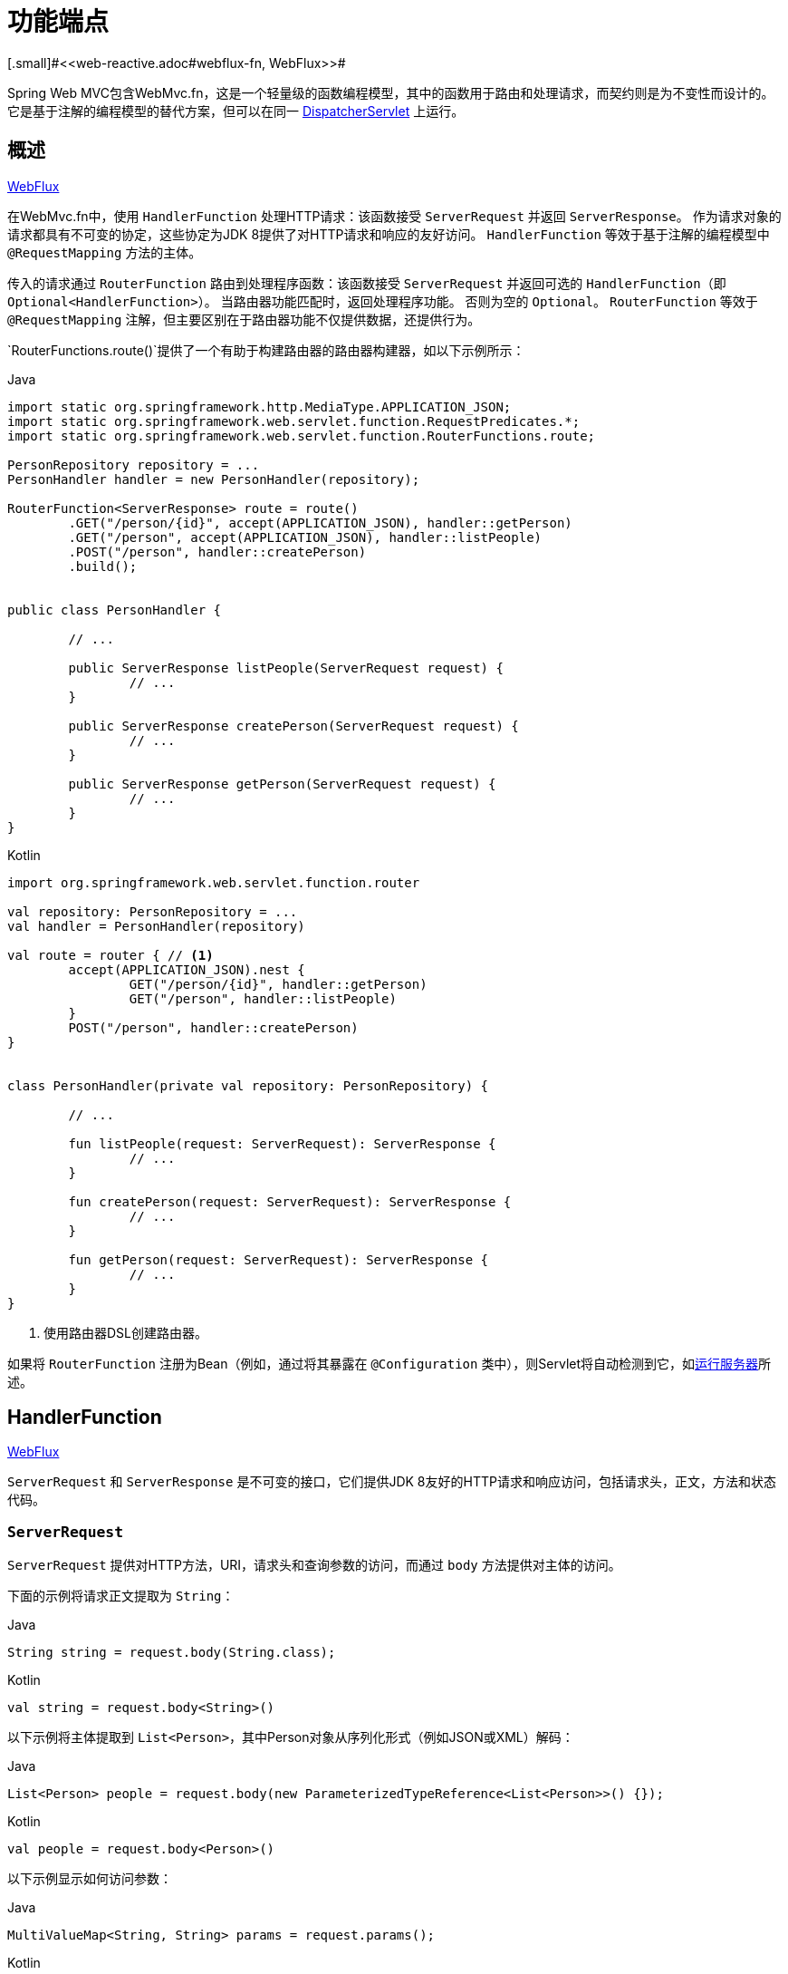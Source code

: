 [[webmvc-fn]]
= 功能端点
[.small]#<<web-reactive.adoc#webflux-fn, WebFlux>>#

Spring Web MVC包含WebMvc.fn，这是一个轻量级的函数编程模型，其中的函数用于路由和处理请求，而契约则是为不变性而设计的。 它是基于注解的编程模型的替代方案，但可以在同一  <<web#mvc-servlet,DispatcherServlet>> 上运行。

[[webmvc-fn-overview]]
== 概述
[.small]#<<web-reactive.adoc#webflux-fn-overview, WebFlux>>#

在WebMvc.fn中，使用 `HandlerFunction` 处理HTTP请求：该函数接受 `ServerRequest` 并返回 `ServerResponse`。 作为请求对象的请求都具有不可变的协定，这些协定为JDK 8提供了对HTTP请求和响应的友好访问。 `HandlerFunction` 等效于基于注解的编程模型中 `@RequestMapping` 方法的主体。

传入的请求通过 `RouterFunction` 路由到处理程序函数：该函数接受 `ServerRequest` 并返回可选的 `HandlerFunction`（即 `Optional<HandlerFunction>`）。 当路由器功能匹配时，返回处理程序功能。 否则为空的 `Optional`。 `RouterFunction` 等效于 `@RequestMapping` 注解，但主要区别在于路由器功能不仅提供数据，还提供行为。

`RouterFunctions.route()`提供了一个有助于构建路由器的路由器构建器，如以下示例所示：

[source,java,indent=0,subs="verbatim,quotes",role="primary"]
.Java
----
	import static org.springframework.http.MediaType.APPLICATION_JSON;
	import static org.springframework.web.servlet.function.RequestPredicates.*;
	import static org.springframework.web.servlet.function.RouterFunctions.route;

	PersonRepository repository = ...
	PersonHandler handler = new PersonHandler(repository);

	RouterFunction<ServerResponse> route = route()
		.GET("/person/{id}", accept(APPLICATION_JSON), handler::getPerson)
		.GET("/person", accept(APPLICATION_JSON), handler::listPeople)
		.POST("/person", handler::createPerson)
		.build();


	public class PersonHandler {

		// ...

		public ServerResponse listPeople(ServerRequest request) {
			// ...
		}

		public ServerResponse createPerson(ServerRequest request) {
			// ...
		}

		public ServerResponse getPerson(ServerRequest request) {
			// ...
		}
	}
----

[source,kotlin,indent=0,subs="verbatim,quotes",role="secondary"]
.Kotlin
----
	import org.springframework.web.servlet.function.router

	val repository: PersonRepository = ...
	val handler = PersonHandler(repository)

	val route = router { // <1>
		accept(APPLICATION_JSON).nest {
			GET("/person/{id}", handler::getPerson)
			GET("/person", handler::listPeople)
		}
		POST("/person", handler::createPerson)
	}


	class PersonHandler(private val repository: PersonRepository) {

		// ...

		fun listPeople(request: ServerRequest): ServerResponse {
			// ...
		}

		fun createPerson(request: ServerRequest): ServerResponse {
			// ...
		}

		fun getPerson(request: ServerRequest): ServerResponse {
			// ...
		}
	}
----
<1> 使用路由器DSL创建路由器。

如果将 `RouterFunction` 注册为Bean（例如，通过将其暴露在 `@Configuration` 类中），则Servlet将自动检测到它，如<<webmvc-fn-running,运行服务器>>所述。

[[webmvc-fn-handler-functions]]
== HandlerFunction
[.small]#<<web-reactive.adoc#webflux-fn-handler-functions, WebFlux>>#

`ServerRequest` 和 `ServerResponse` 是不可变的接口，它们提供JDK 8友好的HTTP请求和响应访问，包括请求头，正文，方法和状态代码。

[[webmvc-fn-request]]
=== `ServerRequest`

`ServerRequest` 提供对HTTP方法，URI，请求头和查询参数的访问，而通过 `body` 方法提供对主体的访问。

下面的示例将请求正文提取为 `String`：

[source,java,role="primary"]
.Java
----
String string = request.body(String.class);
----
[source,kotlin,role="secondary"]
.Kotlin
----
val string = request.body<String>()
----

以下示例将主体提取到 `List<Person>`，其中Person对象从序列化形式（例如JSON或XML）解码：

[source,java,role="primary"]
.Java
----
List<Person> people = request.body(new ParameterizedTypeReference<List<Person>>() {});
----
[source,kotlin,role="secondary"]
.Kotlin
----
val people = request.body<Person>()
----

以下示例显示如何访问参数：

[source,java,role="primary"]
.Java
----
MultiValueMap<String, String> params = request.params();
----
[source,kotlin,role="secondary"]
.Kotlin
----
val map = request.params()
----


[[webmvc-fn-response]]
=== `ServerResponse`

`ServerResponse` 提供对HTTP响应的访问，并且由于它是不可变的，因此您可以使用 `build` 方法来创建它。 您可以使用构建器来设置响应状态，添加响应头或提供正文。 以下示例使用JSON内容创建200（确定）响应：

[source,java,role="primary"]
.Java
----
Person person = ...
ServerResponse.ok().contentType(MediaType.APPLICATION_JSON).body(person);
----
[source,kotlin,role="secondary"]
.Kotlin
----
val person: Person = ...
ServerResponse.ok().contentType(MediaType.APPLICATION_JSON).body(person)
----

以下示例显示了如何使用 `Location` 头且不包含主体来构建201（创建）响应：

[source,java,role="primary"]
.Java
----
URI location = ...
ServerResponse.created(location).build();
----
[source,kotlin,role="secondary"]
.Kotlin
----
val location: URI = ...
ServerResponse.created(location).build()
----


[[webmvc-fn-handler-classes]]
=== 处理 Classes

我们可以将处理程序函数编写为lambda，如以下示例所示：

[source,java,indent=0,subs="verbatim,quotes",role="primary"]
.Java
----
HandlerFunction<ServerResponse> helloWorld =
  request -> ServerResponse.ok().body("Hello World");
----
[source,kotlin,indent=0,subs="verbatim,quotes",role="secondary"]
.Kotlin
----
val helloWorld: (ServerRequest) -> ServerResponse =
  { ServerResponse.ok().body("Hello World") }
----

这很方便，但是在应用程序中我们需要多个功能，并且多个内联lambda可能会变得凌乱。 因此，将相关的处理程序功能分组到一个处理程序类中很有用，该类的作用与基于注解的应用程序中的 `@Controller` 相似。 例如，以下类公开了reactive `Person`  存储库：

[source,java,indent=0,subs="verbatim,quotes",role="primary"]
.Java
----
import static org.springframework.http.MediaType.APPLICATION_JSON;
import static org.springframework.web.reactive.function.server.ServerResponse.ok;

public class PersonHandler {

	private final PersonRepository repository;

	public PersonHandler(PersonRepository repository) {
		this.repository = repository;
	}

	public ServerResponse listPeople(ServerRequest request) { // <1>
		List<Person> people = repository.allPeople();
		return ok().contentType(APPLICATION_JSON).body(people);
	}

	public ServerResponse createPerson(ServerRequest request) throws Exception { // <2>
		Person person = request.body(Person.class);
		repository.savePerson(person);
		return ok().build();
	}

	public ServerResponse getPerson(ServerRequest request) { // <3>
		int personId = Integer.parseInt(request.pathVariable("id"));
		Person person = repository.getPerson(personId);
		if (person != null) {
			return ok().contentType(APPLICATION_JSON).body(person))
		}
		else {
			return ServerResponse.notFound().build();
		}
	}

}
----
<1> `listPeople` 是一个处理函数，它以JSON格式返回存储库中找到的所有 `Person` 对象。
<2> `createPerson` 是一个处理函数，用于存储请求正文中包含的新 `Person`。
<3> `getPerson` 是一个处理程序函数，它返回由 `id` 路径变量标识的单个人。 我们从存储库中检索该 `Person` 并创建一个JSON响应（如果找到）。 如果未找到，我们将返回404 Not Found响应。

[source,kotlin,indent=0,subs="verbatim,quotes",role="secondary"]
.Kotlin
----
	class PersonHandler(private val repository: PersonRepository) {

		fun listPeople(request: ServerRequest): ServerResponse { // <1>
			val people: List<Person> = repository.allPeople()
			return ok().contentType(APPLICATION_JSON).body(people);
		}

		fun createPerson(request: ServerRequest): ServerResponse { // <2>
			val person = request.body<Person>()
			repository.savePerson(person)
			return ok().build()
		}

		fun getPerson(request: ServerRequest): ServerResponse { // <3>
			val personId = request.pathVariable("id").toInt()
			return repository.getPerson(personId)?.let { ok().contentType(APPLICATION_JSON).body(it) }
					?: ServerResponse.notFound().build()

		}
	}
----
<1> `listPeople` 是一个处理函数，它以JSON格式返回存储库中找到的所有 `Person` 对象。
<2> `createPerson` 是一个处理函数，用于存储请求正文中包含的新 `Person`。
<3> `getPerson` 是一个处理程序函数，它返回由 `id` 路径变量标识的单个人。 我们从存储库中检索该 `Person` 并创建一个JSON响应（如果找到）。 如果未找到，我们将返回404 Not Found响应。


[[webmvc-fn-handler-validation]]
=== 验证

功能端点可以使用Spring的<<core.adoc#validation, 验证工具>>将验证应用于请求正文。 例如，给定 `Person` 的自定义Spring <<core.adoc#validation, Validator>> 实现：

[source,java,indent=0,subs="verbatim,quotes",role="primary"]
.Java
----
	public class PersonHandler {

		private final Validator validator = new PersonValidator(); // <1>

		// ...

		public ServerResponse createPerson(ServerRequest request) {
			Person person = request.body(Person.class);
			validate(person); // <2>
			repository.savePerson(person);
			return ok().build();
		}

		private void validate(Person person) {
			Errors errors = new BeanPropertyBindingResult(person, "person");
			validator.validate(person, errors);
			if (errors.hasErrors()) {
				throw new ServerWebInputException(errors.toString()); // <3>
			}
		}
	}
----
<1> 创建 `Validator` 实例.
<2> 应用 validation.
<3> 引发400响应的异常。

[source,kotlin,indent=0,subs="verbatim,quotes",role="secondary"]
.Kotlin
----
	class PersonHandler(private val repository: PersonRepository) {

		private val validator = PersonValidator() // <1>

		// ...

		fun createPerson(request: ServerRequest): ServerResponse {
			val person = request.body<Person>()
			validate(person) // <2>
			repository.savePerson(person)
			return ok().build()
		}

		private fun validate(person: Person) {
			val errors: Errors = BeanPropertyBindingResult(person, "person")
			validator.validate(person, errors)
			if (errors.hasErrors()) {
				throw ServerWebInputException(errors.toString()) // <3>
			}
		}
	}
----
<1> 创建 `Validator` 实例.
<2> 应用 validation.
<3> 引发400响应的异常。

处理程序还可以通过基于 `LocalValidatorFactoryBean` 创建和注入全局 `Validator` 实例来使用标准Bean验证API（JSR-303）。 请参阅<<core.adoc#validation-beanvalidation, Spring Validation>>。

[[webmvc-fn-router-functions]]
== `RouterFunction`
[.small]#<<web-reactive.adoc#webflux-fn-router-functions, WebFlux>>#

路由器功能用于将请求路由到相应的 `HandlerFunction`。 通常，您不是自己编写路由器功能，而是使用 `RouterFunctions` 实用工具类上的方法来创建一个。
`RouterFunctions.route()`（无参数）为您提供了流畅的生成器，用于创建路由器功能，而 `RouterFunctions.route(RequestPredicate，HandlerFunction)` 提供了直接创建路由器的方法。

通常，建议使用 `route()` 构建器，因为它为典型的映射方案提供了便捷的快捷方式，而无需发现静态导入。 例如，路由器功能构建器提供了 `GET(String, HandlerFunction)` 方法来为GET请求创建映射。 和 `POST(String, HandlerFunction)` 进行POST。

除了基于HTTP方法的映射外，路由构建器还提供了一种在映射到请求时引入其他断言的方法。 对于每个HTTP方法，都有一个重载的变体，它以 `RequestPredicate` 作为参数，尽管可以表达其他约束。

[[webmvc-fn-predicates]]
=== 断言

您可以编写自己的 `RequestPredicate`，但是 `RequestPredicates` 实用程序类根据请求路径，HTTP方法，内容类型等提供常用的实现。 以下示例使用请求断言基于 `Accept` 头创建约束：

[source,java,indent=0,subs="verbatim,quotes",role="primary"]
.Java
----
	RouterFunction<ServerResponse> route = RouterFunctions.route()
		.GET("/hello-world", accept(MediaType.TEXT_PLAIN),
			request -> ServerResponse.ok().body("Hello World")).build();
----
[source,kotlin,indent=0,subs="verbatim,quotes",role="secondary"]
.Kotlin
----
	import org.springframework.web.servlet.function.router

	val route = router {
		GET("/hello-world", accept(TEXT_PLAIN)) {
			ServerResponse.ok().body("Hello World")
		}
	}
----

您可以使用以下命令组合多个请求断言：

* `RequestPredicate.and(RequestPredicate)` -- 两个都必须匹配.
* `RequestPredicate.or(RequestPredicate)` -- 只需要匹配一个.


`RequestPredicates` 中的许多断言都是组成的。
例如，`RequestPredicates.GET(String)` 由  `RequestPredicates.method(HttpMethod)` 和 `RequestPredicates.path(String)` 组成。 上面显示的示例还使用了两个请求断言，因为构建器在内部使用 `RequestPredicates.GET` 并将其与 `accept` 断言组合在一起。

[[webmvc-fn-routes]]
=== 路由

路由器功能按顺序评估：如果第一个路由不匹配，则评估第二个路由，依此类推。 因此，在通用路由之前声明更具体的路由是有意义的。 请注意，此行为不同于基于注解的编程模型，在该模型中，将自动选择“最特定”的控制器方法。

使用路由器功能生成器时，所有定义的路由都组成一个 `RouterFunction`，从 `build()` 返回。 还有其他方法可以将多个路由器功能组合在一起：

*  `RouterFunctions.route()` 构建器上添加 `add(RouterFunction)`
* `RouterFunction.and(RouterFunction)`
* `RouterFunction.andRoute(RequestPredicate, HandlerFunction)` -- — Router带有嵌套 `RouterFunctions.route()` 的 `RouterFunction.and()` 的快捷方式。

以下示例显示了四种路由的组成：


[source,java,indent=0,subs="verbatim,quotes",role="primary"]
.Java
----
	import static org.springframework.http.MediaType.APPLICATION_JSON;
	import static org.springframework.web.servlet.function.RequestPredicates.*;

	PersonRepository repository = ...
	PersonHandler handler = new PersonHandler(repository);

	RouterFunction<ServerResponse> otherRoute = ...

	RouterFunction<ServerResponse> route = route()
		.GET("/person/{id}", accept(APPLICATION_JSON), handler::getPerson) // <1>
		.GET("/person", accept(APPLICATION_JSON), handler::listPeople) // <2>
		.POST("/person", handler::createPerson) // <3>
		.add(otherRoute) // <4>
		.build();
----
<1>  带有与JSON匹配的 `Accept` 头的 `GET /person/{id}` 被路由到 `PersonHandler.getPerson`
<2>  带有与JSON匹配的 `Accept` 头的 `GET /person` 被路由到 `PersonHandler.listPeople`
<3>  没有其他断言的 POST `POST /person` 被路由到 `PersonHandler.createPerson`
<4> `otherRoute` 是在其他地方创建的路由器功能，并将其添加到构建的路由中。

[source,kotlin,indent=0,subs="verbatim,quotes",role="secondary"]
.Kotlin
----
	import org.springframework.http.MediaType.APPLICATION_JSON
	import org.springframework.web.servlet.function.router

	val repository: PersonRepository = ...
	val handler = PersonHandler(repository);

	val otherRoute = router {  }

	val route = router {
		GET("/person/{id}", accept(APPLICATION_JSON), handler::getPerson) // <1>
		GET("/person", accept(APPLICATION_JSON), handler::listPeople) // <2>
		POST("/person", handler::createPerson) // <3>
	}.and(otherRoute) // <4>
----
<1>  带有与JSON匹配的 `Accept` 头的 `GET /person/{id}` 被路由到 `PersonHandler.getPerson`
<2>  带有与JSON匹配的 `Accept` 头的 `GET /person` 被路由到 `PersonHandler.listPeople`
<3>  没有其他断言的 POST `POST /person` 被路由到 `PersonHandler.createPerson`
<4> `otherRoute` 是在其他地方创建的路由器功能，并将其添加到构建的路由中。


=== 嵌入路由

一组路由功能通常具有一个共享断言，例如一个共享路径。在上面的示例中，共享断言将是与 `/person` 匹配的路径断言，由三个路由使用。 使用注解时，您可以通过使用映射到 `/person` 的类型级别 `@RequestMapping` 注解来删除此重复项。
在WebMvc.fn中，可以通过路由器功能构建器上的 `path` 方法共享路径断言。 例如，以上示例的最后几行可以通过使用嵌套路由以以下方式进行改进：


[source,java,indent=0,subs="verbatim,quotes",role="primary"]
.Java
----
RouterFunction<ServerResponse> route = route()
	.path("/person", builder -> builder // <1>
		.GET("/{id}", accept(APPLICATION_JSON), handler::getPerson)
		.GET("", accept(APPLICATION_JSON), handler::listPeople)
		.POST("/person", handler::createPerson))
	.build();
----
<1> 请注意，`path` 的第二个参数是使用路由器构建器的使用者。

[source,kotlin,indent=0,subs="verbatim,quotes",role="secondary"]
.Kotlin
----
	import org.springframework.web.servlet.function.router

	val route = router {
		"/person".nest {
			GET("/{id}", accept(APPLICATION_JSON), handler::getPerson)
			GET("", accept(APPLICATION_JSON), handler::listPeople)
			POST("/person", handler::createPerson)
		}
	}
----

尽管基于路径的嵌套是最常见的，但是您可以通过使用构建器上的 `nest` 方法来嵌套在任何种类的断言上。 上面的内容仍然包含一些以共享的 `Accept-header` 断言形式出现的重复。 通过将 `nest` 方法与 `accept` 一起使用，我们可以进一步改进：

[source,java,indent=0,subs="verbatim,quotes",role="primary"]
.Java
----
	RouterFunction<ServerResponse> route = route()
		.path("/person", b1 -> b1
			.nest(accept(APPLICATION_JSON), b2 -> b2
				.GET("/{id}", handler::getPerson)
				.GET("", handler::listPeople))
			.POST("/person", handler::createPerson))
		.build();
----
[source,kotlin,indent=0,subs="verbatim,quotes",role="secondary"]
.Kotlin
----
	import org.springframework.web.servlet.function.router

	val route = router {
		"/person".nest {
			accept(APPLICATION_JSON).nest {
				GET("/{id}", handler::getPerson)
				GET("", handler::listPeople)
				POST("/person", handler::createPerson)
			}
		}
	}
----


[[webmvc-fn-running]]
== 运行服务器
[.small]#<<web-reactive.adoc#webflux-fn-running, WebFlux>>#

通常，您可以通过MVC Config在基于<<web.adoc#mvc-servlet, `DispatcherHandler`>>的设置中运行路由器功能，该<<web.adoc#mvc-config,配置>>使用Spring配置来声明处理请求所需的组件。 MVC Java配置声明以下基础结构组件以支持功能端点：

* `RouterFunctionMapping`: 在Spring配置中检测一个或多个 `RouterFunction<?>` bean，通过 `RouterFunction.andOther` 组合它们，并将请求路由到生成的组成 `RouterFunction`。
* `HandlerFunctionAdapter`:简单的适配器，使 `DispatcherHandler` 调用映射到请求的 `HandlerFunction`。

前面的组件使功能端点适合于 `DispatcherServlet` 请求处理生命周期，并且（可能）与带注解的控制器（如果已声明）并排运行。 这也是Spring Boot Web启动程序如何启用功能端点的方式。

以下示例显示了WebFlux Java配置：

[source,java,indent=0,subs="verbatim,quotes",role="primary"]
.Java
----
	@Configuration
	@EnableMvc
	public class WebConfig implements WebMvcConfigurer {

		@Bean
		public RouterFunction<?> routerFunctionA() {
			// ...
		}

		@Bean
		public RouterFunction<?> routerFunctionB() {
			// ...
		}

		// ...

		@Override
		public void configureMessageConverters(List<HttpMessageConverter<?>> converters) {
			// configure message conversion...
		}

		@Override
		public void addCorsMappings(CorsRegistry registry) {
			// configure CORS...
		}

		@Override
		public void configureViewResolvers(ViewResolverRegistry registry) {
			// configure view resolution for HTML rendering...
		}
	}
----
[source,kotlin,indent=0,subs="verbatim,quotes",role="secondary"]
.Kotlin
----
	@Configuration
	@EnableMvc
	class WebConfig : WebMvcConfigurer {

		@Bean
		fun routerFunctionA(): RouterFunction<*> {
			// ...
		}

		@Bean
		fun routerFunctionB(): RouterFunction<*> {
			// ...
		}

		// ...

		override fun configureMessageConverters(converters: List<HttpMessageConverter<*>>) {
			// configure message conversion...
		}

		override fun addCorsMappings(registry: CorsRegistry) {
			// configure CORS...
		}

		override fun configureViewResolvers(registry: ViewResolverRegistry) {
			// configure view resolution for HTML rendering...
		}
	}
----




[[webmvc-fn-handler-filter-function]]
== 过滤器处理程序功能
[.small]#<<web-reactive.adoc#webflux-fn-handler-filter-function, WebFlux>>#

您可以使用路由功能构建器上的 `before`，`after` 或 `filter` 方法来过滤处理程序函数。 使用注解，可以通过使用 `@ControllerAdvice`，`ServletFilter` 或同时使用两者来实现类似的功能。
该过滤器将应用于构建器构建的所有路由。 这意味着在嵌套路由中定义的过滤器不适用于 "top-level"  路由。 例如，考虑以下示例：

[source,java,indent=0,subs="verbatim,quotes",role="primary"]
.Java
----
	RouterFunction<ServerResponse> route = route()
		.path("/person", b1 -> b1
			.nest(accept(APPLICATION_JSON), b2 -> b2
				.GET("/{id}", handler::getPerson)
				.GET("", handler::listPeople)
				.before(request -> ServerRequest.from(request) // <1>
					.header("X-RequestHeader", "Value")
					.build()))
			.POST("/person", handler::createPerson))
		.after((request, response) -> logResponse(response)) // <2>
		.build();
----
<1> 添加自定义请求头的 `before` 过滤器仅应用于两个GET路由。
<2> 记录响应的 `after` 过滤器将应用于所有路由，包括嵌套路由。

[source,kotlin,indent=0,subs="verbatim,quotes",role="secondary"]
.Kotlin
----
	import org.springframework.web.servlet.function.router

	val route = router {
		"/person".nest {
			GET("/{id}", handler::getPerson)
			GET("", handler::listPeople)
			before { // <1>
				ServerRequest.from(it)
						.header("X-RequestHeader", "Value").build()
			}
			POST("/person", handler::createPerson)
			after { _, response -> // <2>
				logResponse(response)
			}
		}
	}
----
<1> 添加自定义请求头的 `before` 过滤器仅应用于两个GET路由。
<2> 记录响应的 `after` 过滤器将应用于所有路由，包括嵌套路由。


路由器构建器上的 `filter` 方法采用 `HandlerFilterFunction`：该函数采用 `ServerRequest` 和 `HandlerFunction` 并返回 `ServerResponse`。 `handler` 函数参数代表链中的下一个元素。 这通常是路由到的处理程序，但是如果应用了多个，它也可以是另一个过滤器。

现在，我们可以在路由中添加一个简单的安全过滤器，假设我们拥有一个可以确定是否允许特定路径的 `SecurityManager`。 以下示例显示了如何执行此操作：

[source,java,indent=0,subs="verbatim,quotes",role="primary"]
.Java
----
	SecurityManager securityManager = ...

	RouterFunction<ServerResponse> route = route()
		.path("/person", b1 -> b1
			.nest(accept(APPLICATION_JSON), b2 -> b2
				.GET("/{id}", handler::getPerson)
				.GET("", handler::listPeople))
			.POST("/person", handler::createPerson))
		.filter((request, next) -> {
			if (securityManager.allowAccessTo(request.path())) {
				return next.handle(request);
			}
			else {
				return ServerResponse.status(UNAUTHORIZED).build();
			}
		})
		.build();
----
[source,kotlin,indent=0,subs="verbatim,quotes",role="secondary"]
.Kotlin
----
	import org.springframework.web.servlet.function.router

	val securityManager: SecurityManager = ...

	val route = router {
		("/person" and accept(APPLICATION_JSON)).nest {
			GET("/{id}", handler::getPerson)
			GET("", handler::listPeople)
			POST("/person", handler::createPerson)
			filter { request, next ->
				if (securityManager.allowAccessTo(request.path())) {
					next(request)
				}
				else {
					status(UNAUTHORIZED).build();
				}
			}
		}
	}
----

前面的示例演示了调用 `next.handle(ServerRequest)` 是可选的。 当允许访问时，我们仅允许执行处理函数。

除了在路由器功能构建器上使用filter方法之外，还可以通过 `RouterFunction.filter(HandlerFilterFunction)` 将过滤器应用于现有路由器功能。

NOTE: 通过专用的<<webflux-cors-webfilter, `CorsWebFilter`>>提供对功能端点的CORS支持。